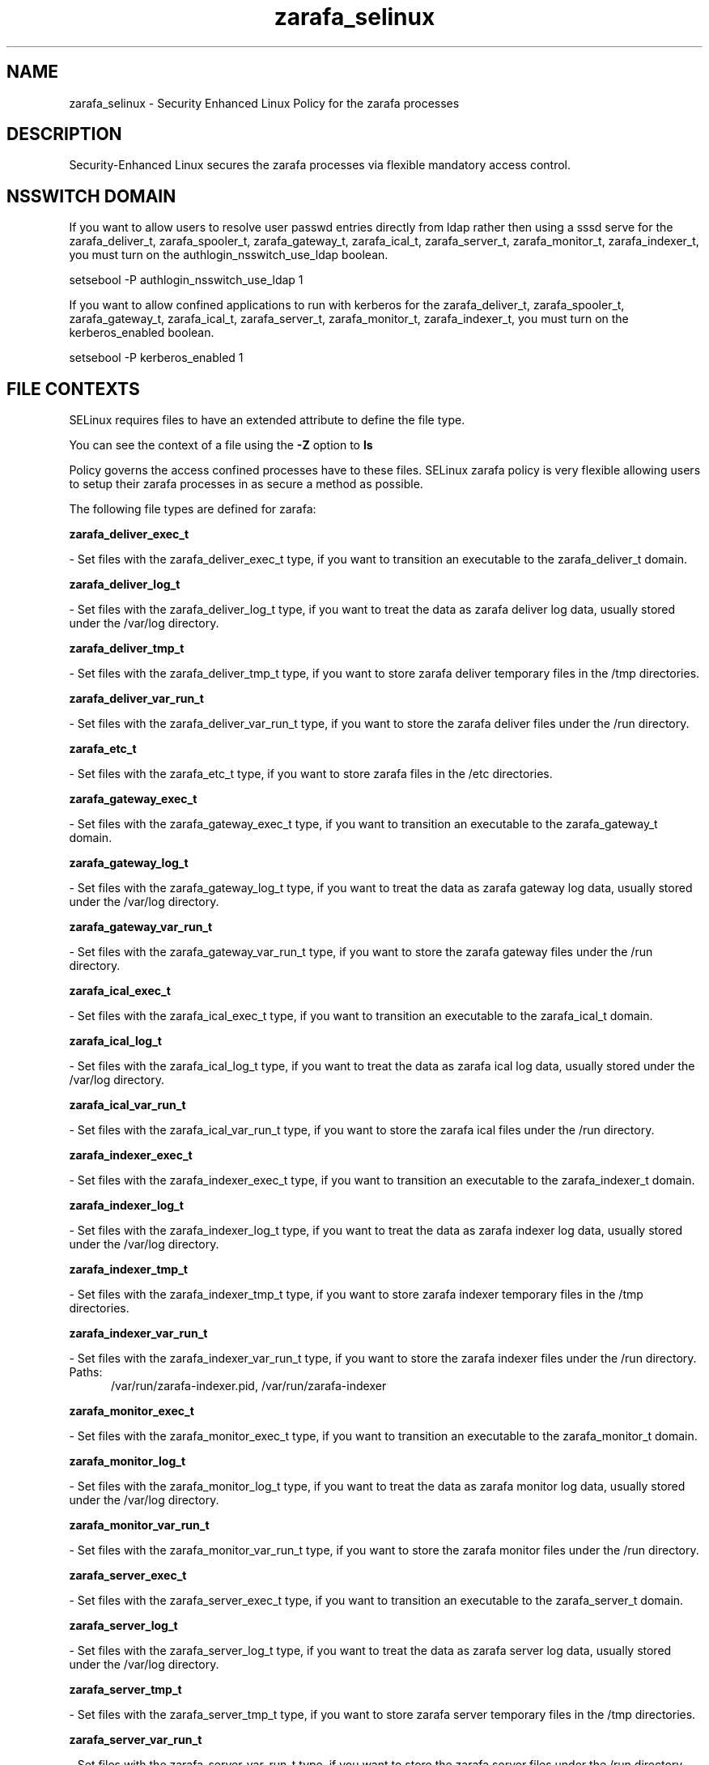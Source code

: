 .TH  "zarafa_selinux"  "8"  "zarafa" "dwalsh@redhat.com" "zarafa SELinux Policy documentation"
.SH "NAME"
zarafa_selinux \- Security Enhanced Linux Policy for the zarafa processes
.SH "DESCRIPTION"

Security-Enhanced Linux secures the zarafa processes via flexible mandatory access
control.  

.SH NSSWITCH DOMAIN

.PP
If you want to allow users to resolve user passwd entries directly from ldap rather then using a sssd serve for the zarafa_deliver_t, zarafa_spooler_t, zarafa_gateway_t, zarafa_ical_t, zarafa_server_t, zarafa_monitor_t, zarafa_indexer_t, you must turn on the authlogin_nsswitch_use_ldap boolean.

.EX
setsebool -P authlogin_nsswitch_use_ldap 1
.EE

.PP
If you want to allow confined applications to run with kerberos for the zarafa_deliver_t, zarafa_spooler_t, zarafa_gateway_t, zarafa_ical_t, zarafa_server_t, zarafa_monitor_t, zarafa_indexer_t, you must turn on the kerberos_enabled boolean.

.EX
setsebool -P kerberos_enabled 1
.EE

.SH FILE CONTEXTS
SELinux requires files to have an extended attribute to define the file type. 
.PP
You can see the context of a file using the \fB\-Z\fP option to \fBls\bP
.PP
Policy governs the access confined processes have to these files. 
SELinux zarafa policy is very flexible allowing users to setup their zarafa processes in as secure a method as possible.
.PP 
The following file types are defined for zarafa:


.EX
.PP
.B zarafa_deliver_exec_t 
.EE

- Set files with the zarafa_deliver_exec_t type, if you want to transition an executable to the zarafa_deliver_t domain.


.EX
.PP
.B zarafa_deliver_log_t 
.EE

- Set files with the zarafa_deliver_log_t type, if you want to treat the data as zarafa deliver log data, usually stored under the /var/log directory.


.EX
.PP
.B zarafa_deliver_tmp_t 
.EE

- Set files with the zarafa_deliver_tmp_t type, if you want to store zarafa deliver temporary files in the /tmp directories.


.EX
.PP
.B zarafa_deliver_var_run_t 
.EE

- Set files with the zarafa_deliver_var_run_t type, if you want to store the zarafa deliver files under the /run directory.


.EX
.PP
.B zarafa_etc_t 
.EE

- Set files with the zarafa_etc_t type, if you want to store zarafa files in the /etc directories.


.EX
.PP
.B zarafa_gateway_exec_t 
.EE

- Set files with the zarafa_gateway_exec_t type, if you want to transition an executable to the zarafa_gateway_t domain.


.EX
.PP
.B zarafa_gateway_log_t 
.EE

- Set files with the zarafa_gateway_log_t type, if you want to treat the data as zarafa gateway log data, usually stored under the /var/log directory.


.EX
.PP
.B zarafa_gateway_var_run_t 
.EE

- Set files with the zarafa_gateway_var_run_t type, if you want to store the zarafa gateway files under the /run directory.


.EX
.PP
.B zarafa_ical_exec_t 
.EE

- Set files with the zarafa_ical_exec_t type, if you want to transition an executable to the zarafa_ical_t domain.


.EX
.PP
.B zarafa_ical_log_t 
.EE

- Set files with the zarafa_ical_log_t type, if you want to treat the data as zarafa ical log data, usually stored under the /var/log directory.


.EX
.PP
.B zarafa_ical_var_run_t 
.EE

- Set files with the zarafa_ical_var_run_t type, if you want to store the zarafa ical files under the /run directory.


.EX
.PP
.B zarafa_indexer_exec_t 
.EE

- Set files with the zarafa_indexer_exec_t type, if you want to transition an executable to the zarafa_indexer_t domain.


.EX
.PP
.B zarafa_indexer_log_t 
.EE

- Set files with the zarafa_indexer_log_t type, if you want to treat the data as zarafa indexer log data, usually stored under the /var/log directory.


.EX
.PP
.B zarafa_indexer_tmp_t 
.EE

- Set files with the zarafa_indexer_tmp_t type, if you want to store zarafa indexer temporary files in the /tmp directories.


.EX
.PP
.B zarafa_indexer_var_run_t 
.EE

- Set files with the zarafa_indexer_var_run_t type, if you want to store the zarafa indexer files under the /run directory.

.br
.TP 5
Paths: 
/var/run/zarafa-indexer\.pid, /var/run/zarafa-indexer

.EX
.PP
.B zarafa_monitor_exec_t 
.EE

- Set files with the zarafa_monitor_exec_t type, if you want to transition an executable to the zarafa_monitor_t domain.


.EX
.PP
.B zarafa_monitor_log_t 
.EE

- Set files with the zarafa_monitor_log_t type, if you want to treat the data as zarafa monitor log data, usually stored under the /var/log directory.


.EX
.PP
.B zarafa_monitor_var_run_t 
.EE

- Set files with the zarafa_monitor_var_run_t type, if you want to store the zarafa monitor files under the /run directory.


.EX
.PP
.B zarafa_server_exec_t 
.EE

- Set files with the zarafa_server_exec_t type, if you want to transition an executable to the zarafa_server_t domain.


.EX
.PP
.B zarafa_server_log_t 
.EE

- Set files with the zarafa_server_log_t type, if you want to treat the data as zarafa server log data, usually stored under the /var/log directory.


.EX
.PP
.B zarafa_server_tmp_t 
.EE

- Set files with the zarafa_server_tmp_t type, if you want to store zarafa server temporary files in the /tmp directories.


.EX
.PP
.B zarafa_server_var_run_t 
.EE

- Set files with the zarafa_server_var_run_t type, if you want to store the zarafa server files under the /run directory.

.br
.TP 5
Paths: 
/var/run/zarafa, /var/run/zarafa-server\.pid

.EX
.PP
.B zarafa_share_t 
.EE

- Set files with the zarafa_share_t type, if you want to treat the files as zarafa share data.


.EX
.PP
.B zarafa_spooler_exec_t 
.EE

- Set files with the zarafa_spooler_exec_t type, if you want to transition an executable to the zarafa_spooler_t domain.


.EX
.PP
.B zarafa_spooler_log_t 
.EE

- Set files with the zarafa_spooler_log_t type, if you want to treat the data as zarafa spooler log data, usually stored under the /var/log directory.


.EX
.PP
.B zarafa_spooler_var_run_t 
.EE

- Set files with the zarafa_spooler_var_run_t type, if you want to store the zarafa spooler files under the /run directory.


.EX
.PP
.B zarafa_var_lib_t 
.EE

- Set files with the zarafa_var_lib_t type, if you want to store the zarafa files under the /var/lib directory.

.br
.TP 5
Paths: 
/var/lib/zarafa-webaccess(/.*)?, /var/lib/zarafa(/.*)?

.PP
Note: File context can be temporarily modified with the chcon command.  If you want to permanently change the file context you need to use the 
.B semanage fcontext 
command.  This will modify the SELinux labeling database.  You will need to use
.B restorecon
to apply the labels.

.SH PORT TYPES
SELinux defines port types to represent TCP and UDP ports. 
.PP
You can see the types associated with a port by using the following command: 

.B semanage port -l

.PP
Policy governs the access confined processes have to these ports. 
SELinux zarafa policy is very flexible allowing users to setup their zarafa processes in as secure a method as possible.
.PP 
The following port types are defined for zarafa:

.EX
.TP 5
.B zarafa_port_t 
.TP 10
.EE


Default Defined Ports:
tcp 236,237
.EE
.SH PROCESS TYPES
SELinux defines process types (domains) for each process running on the system
.PP
You can see the context of a process using the \fB\-Z\fP option to \fBps\bP
.PP
Policy governs the access confined processes have to files. 
SELinux zarafa policy is very flexible allowing users to setup their zarafa processes in as secure a method as possible.
.PP 
The following process types are defined for zarafa:

.EX
.B zarafa_gateway_t, zarafa_spooler_t, zarafa_deliver_t, zarafa_monitor_t, zarafa_indexer_t, zarafa_server_t, zarafa_ical_t 
.EE
.PP
Note: 
.B semanage permissive -a PROCESS_TYPE 
can be used to make a process type permissive. Permissive process types are not denied access by SELinux. AVC messages will still be generated.

.SH "COMMANDS"
.B semanage fcontext
can also be used to manipulate default file context mappings.
.PP
.B semanage permissive
can also be used to manipulate whether or not a process type is permissive.
.PP
.B semanage module
can also be used to enable/disable/install/remove policy modules.

.B semanage port
can also be used to manipulate the port definitions

.PP
.B system-config-selinux 
is a GUI tool available to customize SELinux policy settings.

.SH AUTHOR	
This manual page was autogenerated by genman.py.

.SH "SEE ALSO"
selinux(8), zarafa(8), semanage(8), restorecon(8), chcon(1)
